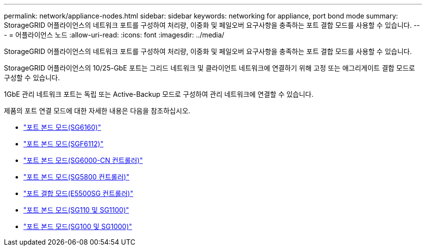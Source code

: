 ---
permalink: network/appliance-nodes.html 
sidebar: sidebar 
keywords: networking for appliance, port bond mode 
summary: StorageGRID 어플라이언스의 네트워크 포트를 구성하여 처리량, 이중화 및 페일오버 요구사항을 충족하는 포트 결합 모드를 사용할 수 있습니다. 
---
= 어플라이언스 노드
:allow-uri-read: 
:icons: font
:imagesdir: ../media/


[role="lead"]
StorageGRID 어플라이언스의 네트워크 포트를 구성하여 처리량, 이중화 및 페일오버 요구사항을 충족하는 포트 결합 모드를 사용할 수 있습니다.

StorageGRID 어플라이언스의 10/25-GbE 포트는 그리드 네트워크 및 클라이언트 네트워크에 연결하기 위해 고정 또는 애그리게이트 결합 모드로 구성할 수 있습니다.

1GbE 관리 네트워크 포트는 독립 또는 Active-Backup 모드로 구성하여 관리 네트워크에 연결할 수 있습니다.

제품의 포트 연결 모드에 대한 자세한 내용은 다음을 참조하십시오.

* https://docs.netapp.com/us-en/storagegrid-appliances/installconfig/gathering-installation-information-sg6100.html#port-bond-modes["포트 본드 모드(SG6160)"^]
* https://docs.netapp.com/us-en/storagegrid-appliances/installconfig/gathering-installation-information-sg6100.html#port-bond-modes["포트 본드 모드(SGF6112)"^]
* https://docs.netapp.com/us-en/storagegrid-appliances/installconfig/gathering-installation-information-sg6000.html#port-bond-modes["포트 본드 모드(SG6000-CN 컨트롤러)"^]
* https://docs.netapp.com/us-en/storagegrid-appliances/installconfig/gathering-installation-information-sg5800.html#port-bond-modes["포트 본드 모드(SG5800 컨트롤러)"^]
* https://docs.netapp.com/us-en/storagegrid-appliances/installconfig/gathering-installation-information-sg5700.html#port-bond-modes["포트 결합 모드(E5500SG 컨트롤러)"^]
* https://docs.netapp.com/us-en/storagegrid-appliances/installconfig/gathering-installation-information-sg110-and-sg1100.html#port-bond-modes["포트 본드 모드(SG110 및 SG1100)"^]
* https://docs.netapp.com/us-en/storagegrid-appliances/installconfig/gathering-installation-information-sg100-and-sg1000.html#port-bond-modes["포트 본드 모드(SG100 및 SG1000)"^]


